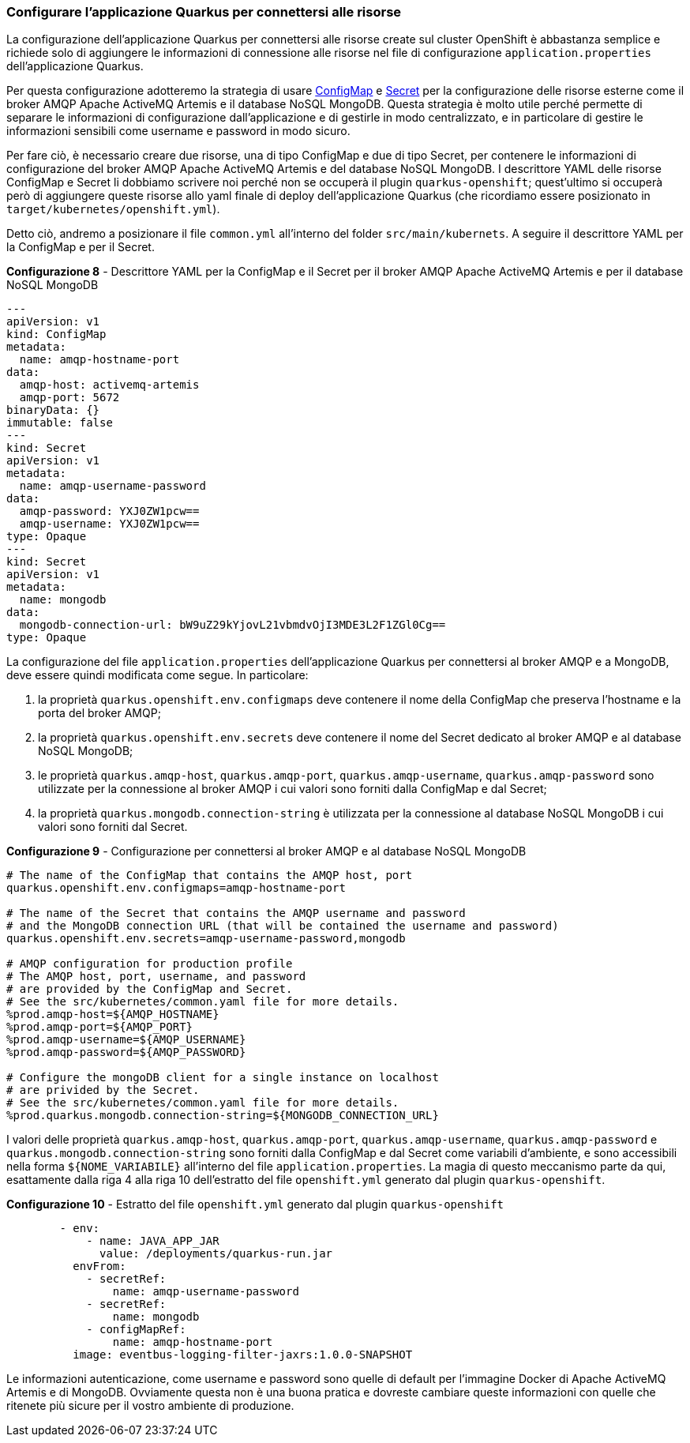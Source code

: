 === Configurare l'applicazione Quarkus per connettersi alle risorse

La configurazione dell'applicazione Quarkus per connettersi alle risorse create sul cluster OpenShift è abbastanza semplice e richiede solo di aggiungere le informazioni di connessione alle risorse nel file di configurazione `application.properties` dell'applicazione Quarkus.

Per questa configurazione adotteremo la strategia di usare https://kubernetes.io/docs/concepts/configuration/configmap/[ConfigMap] e https://kubernetes.io/docs/concepts/configuration/secret/[Secret] per la configurazione delle risorse esterne come il broker AMQP Apache ActiveMQ Artemis e il database NoSQL MongoDB. Questa strategia è molto utile perché permette di separare le informazioni di configurazione dall'applicazione e di gestirle in modo centralizzato, e in particolare di gestire le informazioni sensibili come username e password in modo sicuro.

Per fare ciò, è necessario creare due risorse, una di tipo ConfigMap e due di tipo Secret, per contenere le informazioni di configurazione del broker AMQP Apache ActiveMQ Artemis e del database NoSQL MongoDB. I descrittore YAML delle risorse ConfigMap e Secret li dobbiamo scrivere noi perché non se occuperà il plugin `quarkus-openshift`; quest'ultimo si occuperà però di aggiungere queste risorse allo yaml finale di deploy dell'applicazione Quarkus (che ricordiamo essere posizionato in `target/kubernetes/openshift.yml`).

Detto ciò, andremo a posizionare il file `common.yml` all'interno del folder `src/main/kubernets`. A seguire il descrittore YAML per la ConfigMap e per il Secret.

<<<

[source,yaml,title="*Configurazione 8* - Descrittore YAML per la ConfigMap e il Secret per il broker AMQP Apache ActiveMQ Artemis e per il database NoSQL MongoDB"]
....
---
apiVersion: v1
kind: ConfigMap
metadata:
  name: amqp-hostname-port
data:
  amqp-host: activemq-artemis
  amqp-port: 5672
binaryData: {}
immutable: false
---
kind: Secret
apiVersion: v1
metadata:
  name: amqp-username-password
data:
  amqp-password: YXJ0ZW1pcw==
  amqp-username: YXJ0ZW1pcw==
type: Opaque
---
kind: Secret
apiVersion: v1
metadata:
  name: mongodb
data:
  mongodb-connection-url: bW9uZ29kYjovL21vbmdvOjI3MDE3L2F1ZGl0Cg==
type: Opaque
....

<<<

La configurazione del file `application.properties` dell'applicazione Quarkus per connettersi al broker AMQP e a MongoDB, deve essere quindi modificata come segue. In particolare:

. la proprietà `quarkus.openshift.env.configmaps` deve contenere il nome della ConfigMap che preserva l'hostname e la porta del broker AMQP;
. la proprietà `quarkus.openshift.env.secrets` deve contenere il nome del Secret dedicato al broker AMQP e al database NoSQL MongoDB;
. le proprietà `quarkus.amqp-host`, `quarkus.amqp-port`, `quarkus.amqp-username`, `quarkus.amqp-password` sono utilizzate per la connessione al broker AMQP i cui valori sono forniti dalla ConfigMap e dal Secret;
. la proprietà `quarkus.mongodb.connection-string` è utilizzata per la connessione al database NoSQL MongoDB i cui valori sono forniti dal Secret.

[source,properties,title="*Configurazione 9* - Configurazione per connettersi al broker AMQP e al database NoSQL MongoDB"]
....
# The name of the ConfigMap that contains the AMQP host, port
quarkus.openshift.env.configmaps=amqp-hostname-port

# The name of the Secret that contains the AMQP username and password
# and the MongoDB connection URL (that will be contained the username and password)
quarkus.openshift.env.secrets=amqp-username-password,mongodb

# AMQP configuration for production profile
# The AMQP host, port, username, and password
# are provided by the ConfigMap and Secret.
# See the src/kubernetes/common.yaml file for more details.
%prod.amqp-host=${AMQP_HOSTNAME}
%prod.amqp-port=${AMQP_PORT}
%prod.amqp-username=${AMQP_USERNAME}
%prod.amqp-password=${AMQP_PASSWORD}

# Configure the mongoDB client for a single instance on localhost
# are privided by the Secret.
# See the src/kubernetes/common.yaml file for more details.
%prod.quarkus.mongodb.connection-string=${MONGODB_CONNECTION_URL}
....

I valori delle proprietà `quarkus.amqp-host`, `quarkus.amqp-port`, `quarkus.amqp-username`, `quarkus.amqp-password` e `quarkus.mongodb.connection-string` sono forniti dalla ConfigMap e dal Secret come variabili d'ambiente, e sono accessibili nella forma `+${NOME_VARIABILE}+` all'interno del file `application.properties`. La magia di questo meccanismo parte da qui, esattamente dalla riga 4 alla riga 10 dell'estratto del file `openshift.yml` generato dal plugin `quarkus-openshift`.

<<<

[source,yml,title="*Configurazione 10* - Estratto del file `openshift.yml` generato dal plugin `quarkus-openshift`"]
....
        - env:
            - name: JAVA_APP_JAR
              value: /deployments/quarkus-run.jar
          envFrom:
            - secretRef:
                name: amqp-username-password
            - secretRef:
                name: mongodb
            - configMapRef:
                name: amqp-hostname-port
          image: eventbus-logging-filter-jaxrs:1.0.0-SNAPSHOT
....

Le informazioni autenticazione, come username e password sono quelle di default per l'immagine Docker di Apache ActiveMQ Artemis e di MongoDB. [underline]#Ovviamente questa non è una buona pratica e dovreste cambiare queste informazioni con quelle che ritenete più sicure per il vostro ambiente di produzione.#

<<<
